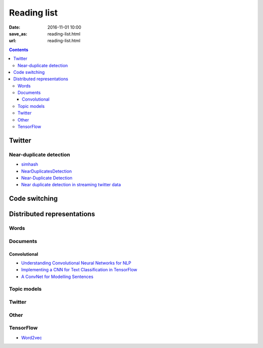 ==============
 Reading list
==============

:date: 2016-11-01 10:00
:save_as: reading-list.html
:url: reading-list.html


.. contents::

Twitter
=======

.. publications:: content/static/references.bib
    :sort: none
    :entries:
       Sellam2015
       Alonso:2013:TMI:2528394.2528396
       Anger:2011:MIT:2024288.2024326
       Bakshy:2011:EIQ:1935826.1935845
       freitas-ji:2016:NLPandCSS
       krishnan-eisenstein:2016:CNS
       poghosyan-ifrim:2016:CNS
       bruggermann-EtAl:2016:CNS
       kim-EtAl:2016:NLPandCSS
       johnson-goldwasser:2016:NLPandCSS
       
Near-duplicate detection
------------------------

.. publications:: content/static/references.bib
    :sort: none
    :entries:
       Tao:2013:GDN:2488388.2488499
       Zhang:2010:SHF:1835449.1835455

* `simhash <https://github.com/seomoz/simhash-py>`_
* `NearDuplicatesDetection <https://github.com/parkr/near-dup-detection>`_
* `Near-Duplicate Detection <https://moz.com/devblog/near-duplicate-detection/>`_
* `Near duplicate detection in streaming twitter data <https://pradeepprabakar.wordpress.com/2012/05/30/near-duplicate-detection-in-streaming-twitter-data/>`_

Code switching
==============

.. publications:: content/static/references.bib
    :sort: none
    :entries:
       W16-58:2016


Distributed representations
===========================

Words
-----

.. publications:: content/static/references.bib
    :sort: none
    :entries:
       pennington2014glove
       DBLP:journals/corr/GoldbergL14
       NIPS2014_5477

Documents
---------

.. publications:: content/static/references.bib
    :sort: none
    :entries:
       DBLP:journals/corr/Goldberg15c
       Collobert:2008:UAN:1390156.1390177
       DBLP:journals/corr/KirosZSZTUF15
       DBLP:journals/corr/LeM14
       tai-socher-manning:2015:ACL-IJCNLP
       DBLP:journals/corr/LongprePXS16


Convolutional
~~~~~~~~~~~~~

.. publications:: content/static/references.bib
    :sort: none
    :entries:
       kalchbrenner-grefenstette-blunsom:2014:P14-1
       kim:2014:EMNLP2014
       DBLP:journals/corr/ZhangW15b
       DBLP:journals/corr/DenilDKBF14
       xu-EtAl:2015:VSM-NLP
       2017arXiv170100185X
       Lai:2015:RCN:2886521.2886636

* `Understanding Convolutional Neural Networks for NLP <http://www.wildml.com/2015/11/understanding-convolutional-neural-networks-for-nlp/>`_
* `Implementing a CNN for Text Classification in TensorFlow <http://www.wildml.com/2015/12/implementing-a-cnn-for-text-classification-in-tensorflow/>`_
* `A ConvNet for Modelling Sentences <http://phd.nal.co/DCNN>`_

Topic models
------------

.. publications:: content/static/references.bib
    :sort: none
    :entries:
       wan:nn-lda
       NIPS2015_5967

Twitter
-------

.. publications:: content/static/references.bib
    :sort: none
    :entries:
       Vosoughi:2016:TLT:2911451.2914762
       dhingra-EtAl:2016:P16-2
       dossantos-gatti:2014:Coling
       chrupala:2014:P14-2
       2016arXiv161206062J

Other
-----

.. publications:: content/static/references.bib
    :sort: none
    :entries:
       johnson-zhang:2015:NAACL-HLT
       wang-EtAl:2015:ACL-IJCNLP1
       ren-zhang:2016:COLING
       jiang-EtAl:2016:COLING3
       ma-deng-yang:2016:COLING
       Mijangos201729
       DBLP:journals/corr/ChenLCW16a
       DBLP:journals/corr/ZhangRBDCKMABKM16
       Posadas-Durán2016
       Bing2016
       NIPS2015_5849
       2015arXiv151105939R

TensorFlow
----------

* `Word2vec <https://www.tensorflow.org/tutorials/word2vec/>`_
